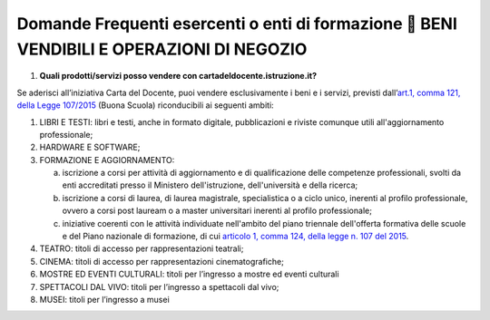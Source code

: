 Domande Frequenti esercenti o enti di formazione  BENI VENDIBILI E OPERAZIONI DI NEGOZIO
=========================================================================================

1. **Quali prodotti/servizi posso vendere con cartadeldocente.istruzione.it?**

Se aderisci all’iniziativa Carta del Docente, puoi vendere esclusivamente i beni e i servizi, previsti dall’\ `art.1, comma 121, della Legge 107/2015 <http://www.normattiva.it/uri-res/N2Ls?urn:nir:stato:legge:2015;107~art1-com121>`__ (Buona Scuola) riconducibili ai seguenti ambiti:

1. LIBRI E TESTI: libri e testi, anche in formato digitale, pubblicazioni e riviste comunque utili all'aggiornamento professionale;
2. HARDWARE E SOFTWARE;
3. FORMAZIONE E AGGIORNAMENTO:

   a. iscrizione a corsi per attività di aggiornamento e di qualificazione delle competenze professionali, svolti da enti accreditati presso il Ministero dell'istruzione, dell'università e della ricerca;
   b. iscrizione a corsi di laurea, di laurea magistrale, specialistica o a ciclo unico, inerenti al profilo professionale, ovvero a corsi post lauream o a master universitari inerenti al profilo professionale;
   c. iniziative coerenti con le attività individuate nell'ambito del piano triennale dell'offerta formativa delle scuole e del Piano nazionale di formazione, di cui `articolo 1, comma 124, della legge n. 107 del 2015 <http://www.normattiva.it/uri-res/N2Ls?urn:nir:stato:legge:2015;107~art1-com124>`__.

4. TEATRO: titoli di accesso per rappresentazioni teatrali;
5. CINEMA: titoli di accesso per rappresentazioni cinematografiche;
6. MOSTRE ED EVENTI CULTURALI: titoli per l’ingresso a mostre ed eventi culturali
7. SPETTACOLI DAL VIVO: titoli per l’ingresso a spettacoli dal vivo;
8. MUSEI: titoli per l’ingresso a musei